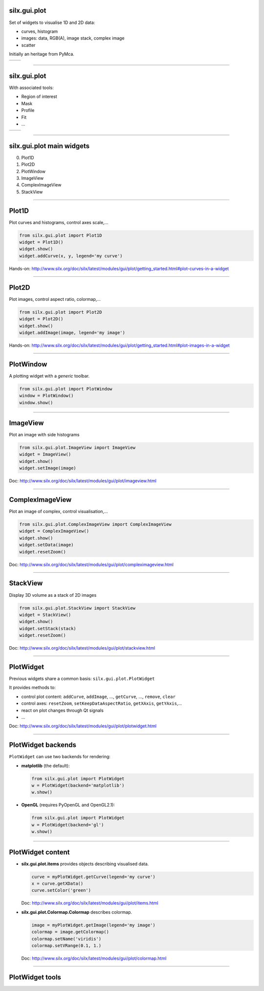silx.gui.plot
-------------

Set of widgets to visualise 1D and 2D data:

- curves, histogram
- images: data, RGB(A), image stack, complex image
- scatter

Initially an heritage from PyMca.

.. list-table::

   * - .. image:: img/plot/Plot1D.png
          :height: 250px
          :align: center
     - .. image:: img/plot/plot2D_sino.png
          :height: 250px
          :align: center

----

silx.gui.plot
-------------

With associated tools:

- Region of interest
- Mask
- Profile
- Fit
- ...

.. list-table::

   * - .. image:: img/plot/roiwidget.png
          :height: 250px
          :align: center
     - .. image:: img/plot/mask.png
          :height: 250px
          :align: center

----

silx.gui.plot main widgets
--------------------------

0. Plot1D
#. Plot2D
#. PlotWindow
#. ImageView
#. ComplexImageView
#. StackView

----

Plot1D
------

Plot curves and histograms, control axes scale,...

.. code-block:: python

   from silx.gui.plot import Plot1D
   widget = Plot1D()
   widget.show()
   widget.addCurve(x, y, legend='my curve')

.. image:: img/plot/Plot1D.png
   :height: 300px
   :align: center

Hands-on: http://www.silx.org/doc/silx/latest/modules/gui/plot/getting_started.html#plot-curves-in-a-widget

----

Plot2D
------

Plot images, control aspect ratio, colormap,...

.. code-block:: python

   from silx.gui.plot import Plot2D
   widget = Plot2D()
   widget.show()
   widget.addImage(image, legend='my image')

.. image:: img/plot/plot2D_sino.png
   :height: 300px
   :align: center

Hands-on: http://www.silx.org/doc/silx/latest/modules/gui/plot/getting_started.html#plot-images-in-a-widget

----

PlotWindow
----------

A plotting widget with a *generic* toolbar.

.. code-block:: python

   from silx.gui.plot import PlotWindow
   window = PlotWindow()
   window.show()

.. image:: img/plot/PlotWindow.png
   :height: 300px
   :align: center

----

ImageView
---------

Plot an image with side histograms

.. code-block:: python

   from silx.gui.plot.ImageView import ImageView
   widget = ImageView()
   widget.show()
   widget.setImage(image)

.. image:: img/plot/ImageView.png
   :height: 300px
   :align: center

Doc: http://www.silx.org/doc/silx/latest/modules/gui/plot/imageview.html

----

ComplexImageView
----------------

Plot an image of complex, control visualisation,...

.. code-block:: python

   from silx.gui.plot.ComplexImageView import ComplexImageView
   widget = ComplexImageView()
   widget.show()
   widget.setData(image)
   widget.resetZoom()

.. image:: img/plot/ComplexImageView.png
   :height: 300px
   :align: center

Doc: http://www.silx.org/doc/silx/latest/modules/gui/plot/compleximageview.html

----

StackView
---------

Display 3D volume as a stack of 2D images

.. code-block:: python

   from silx.gui.plot.StackView import StackView
   widget = StackView()
   widget.show()
   widget.setStack(stack)
   widget.resetZoom()

.. image:: img/plot/StackView.png
   :height: 300px
   :align: center

Doc: http://www.silx.org/doc/silx/latest/modules/gui/plot/stackview.html

----

PlotWidget
----------

Previous widgets share a common basis: ``silx.gui.plot.PlotWidget``

It provides methods to:

- control plot content: ``addCurve``, ``addImage``, ..., ``getCurve``, ..., ``remove``, ``clear``
- control axes: ``resetZoom``, ``setKeepDataAspectRatio``, ``getXAxis``, ``getYAxis``,...
- react on plot changes through Qt signals
- ...

Doc: http://www.silx.org/doc/silx/latest/modules/gui/plot/plotwidget.html

----

PlotWidget backends
-------------------

``PlotWidget`` can use two backends for rendering:

- **matplotlib** (the default):

  .. code-block:: python

    from silx.gui.plot import PlotWidget
    w = PlotWidget(backend='matplotlib')
    w.show()
  
- **OpenGL** (requires PyOpenGL and OpenGL2.1):

  .. code-block:: python

    from silx.gui.plot import PlotWidget
    w = PlotWidget(backend='gl')
    w.show()
 

----

PlotWidget content
------------------

- **silx.gui.plot.items** provides objects describing visualised data.

  .. code-block:: python

     curve = myPlotWidget.getCurve(legend='my curve')
     x = curve.getXData()
     curve.setColor('green')

  Doc: http://www.silx.org/doc/silx/latest/modules/gui/plot/items.html

- **silx.gui.plot.Colormap.Colormap** describes colormap.

  .. code-block:: python

     image = myPlotWidget.getImage(legend='my image')
     colormap = image.getColormap()
     colormap.setName('viridis')
     colormap.setVRange(0.1, 1.)

  Doc: http://www.silx.org/doc/silx/latest/modules/gui/plot/colormap.html

----

PlotWidget tools
----------------


.. image:: img/plot/reusableWidgets.png
   :height: 500px
   :align: center

